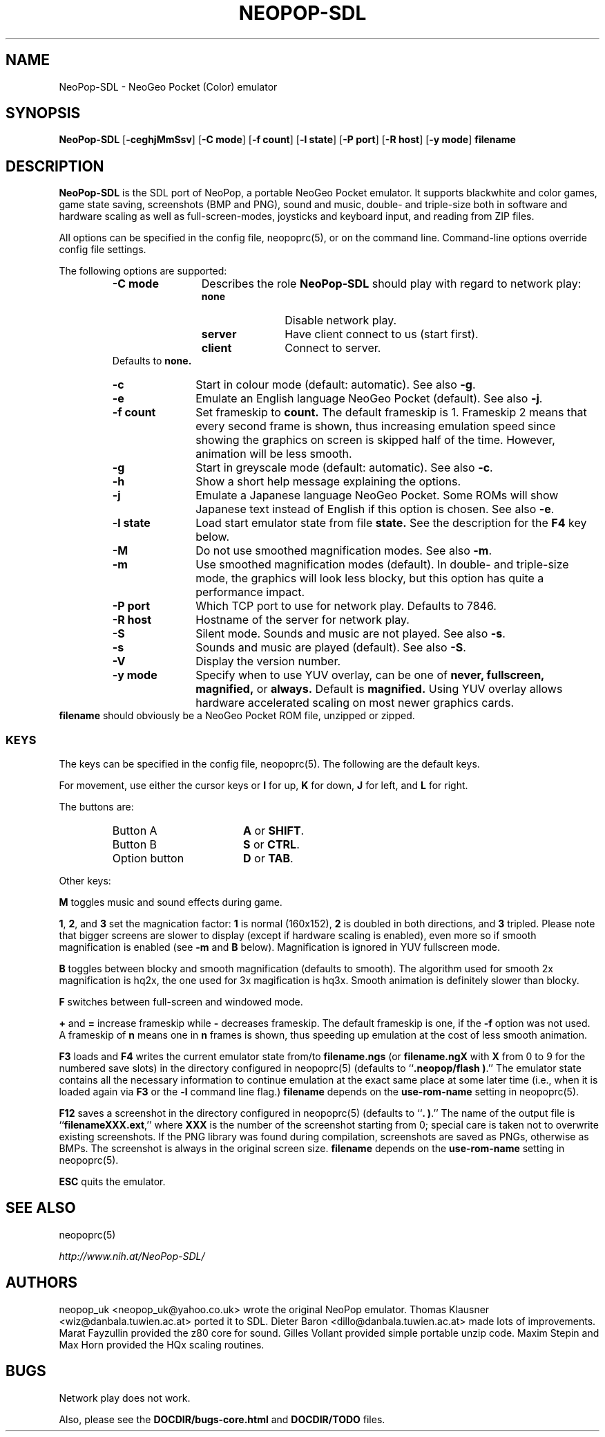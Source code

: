 .\" Converted with mdoc2man 0.2
.\" from NiH: NeoPop-SDL.mdoc,v 1.21 2004/07/25 11:10:25 wiz Exp 
.\" $NiH: NeoPop-SDL.mdoc,v 1.21 2004/07/25 11:10:25 wiz Exp $
.\"
.\" Copyright (c) 2003, 2004 Thomas Klausner and Dieter Baron.
.\" All rights reserved.
.\"
.\" Redistribution and use in source and binary forms, with or without
.\" modification, are permitted provided that the following conditions
.\" are met:
.\" 1. Redistributions of source code must retain the above copyright
.\"    notice, this list of conditions and the following disclaimer.
.\" 2. Redistributions in binary form must reproduce the above
.\"    copyright notice, this list of conditions and the following
.\"    disclaimer in the documentation and/or other materials provided
.\"    with the distribution.
.\" 3. The name of the author may not be used to endorse or promote
.\"    products derived from this software without specific prior
.\"    written permission.
.\"
.\" THIS SOFTWARE IS PROVIDED BY THOMAS KLAUSNER ``AS IS'' AND ANY
.\" EXPRESS OR IMPLIED WARRANTIES, INCLUDING, BUT NOT LIMITED TO, THE
.\" IMPLIED WARRANTIES OF MERCHANTABILITY AND FITNESS FOR A PARTICULAR
.\" PURPOSE ARE DISCLAIMED.  IN NO EVENT SHALL THE FOUNDATION OR
.\" CONTRIBUTORS BE LIABLE FOR ANY DIRECT, INDIRECT, INCIDENTAL,
.\" SPECIAL, EXEMPLARY, OR CONSEQUENTIAL DAMAGES (INCLUDING, BUT NOT
.\" LIMITED TO, PROCUREMENT OF SUBSTITUTE GOODS OR SERVICES; LOSS OF
.\" USE, DATA, OR PROFITS; OR BUSINESS INTERRUPTION) HOWEVER CAUSED AND
.\" ON ANY THEORY OF LIABILITY, WHETHER IN CONTRACT, STRICT LIABILITY,
.\" OR TORT (INCLUDING NEGLIGENCE OR OTHERWISE) ARISING IN ANY WAY OUT
.\" OF THE USE OF THIS SOFTWARE, EVEN IF ADVISED OF THE POSSIBILITY OF
.\" SUCH DAMAGE.
.TH NEOPOP-SDL 6 "July 25, 2004" NiH
.SH "NAME"
NeoPop-SDL \- NeoGeo Pocket (Color) emulator
.SH "SYNOPSIS"
.B NeoPop-SDL
[\fB-ceghjMmSsv\fR]
[\fB-C\fR \fBmode\fR]
[\fB-f\fR \fBcount\fR]
[\fB-l\fR \fBstate\fR]
[\fB-P\fR \fBport\fR]
[\fB-R\fR \fBhost\fR]
[\fB-y\fR \fBmode\fR]
\fBfilename\fR
.SH "DESCRIPTION"
.B NeoPop-SDL
is the SDL port of NeoPop, a portable NeoGeo Pocket emulator.
It supports black\*[Am]white and color games, game state saving,
screenshots (BMP and PNG), sound and music, double- and
triple-size both in software and hardware scaling as well as
full-screen-modes, joysticks and keyboard input, and reading from
ZIP files.
.PP
All options can be specified in the config file,
neopoprc(5),
or on the command line.
Command-line options override config file settings.
.PP
The following options are supported:
.RS
.TP 12
\fB-C\fR \fBmode\fR
Describes the role
.B NeoPop-SDL
should play with regard to network play:
.RS
.TP 11
\fBnone\fR
Disable network play.
.TP 11
\fBserver\fR
Have client connect to us (start first).
.TP 11
\fBclient\fR
Connect to server.
.RE
Defaults to
\fBnone.\fR
.TP 11
\fB-c\fR
Start in colour mode (default: automatic).
See also
\fB-g\fR.
.TP 11
\fB-e\fR
Emulate an English language NeoGeo Pocket (default).
See also
\fB-j\fR.
.TP 11
\fB-f\fR \fBcount\fR
Set frameskip to
\fBcount.\fR
The default frameskip is 1.
Frameskip 2 means that every second frame is shown, thus increasing
emulation speed since showing the graphics on screen is skipped
half of the time.
However, animation will be less smooth.
.TP 11
\fB-g\fR
Start in greyscale mode (default: automatic).
See also
\fB-c\fR.
.TP 11
\fB-h\fR
Show a short help message explaining the options.
.TP 11
\fB-j\fR
Emulate a Japanese language NeoGeo Pocket.
Some ROMs will show Japanese text instead of English
if this option is chosen.
See also
\fB-e\fR.
.TP 11
\fB-l\fR \fBstate\fR
Load start emulator state from file
\fBstate.\fR
See the description for the
\fBF4\fR
key below.
.TP 11
\fB-M\fR
Do not use smoothed magnification modes.
See also
\fB-m\fR.
.TP 11
\fB-m\fR
Use smoothed magnification modes (default).
In double- and triple-size mode, the graphics will look less
blocky, but this option has quite a performance impact.
.TP 11
\fB-P\fR \fBport\fR
Which TCP port to use for network play.
Defaults to 7846.
.TP 11
\fB-R\fR \fBhost\fR
Hostname of the server for network play.
.TP 11
\fB-S\fR
Silent mode.
Sounds and music are not played.
See also
\fB-s\fR.
.TP 11
\fB-s\fR
Sounds and music are played (default).
See also
\fB-S\fR.
.TP 11
\fB-V\fR
Display the version number.
.TP 11
\fB-y\fR \fBmode\fR
Specify when to use YUV overlay, can be one of
\fBnever, fullscreen, magnified,\fR
or
\fBalways.\fR
Default is
\fBmagnified.\fR
Using YUV overlay allows hardware accelerated scaling on most newer
graphics cards.
.RE
\fBfilename\fR
should obviously be a NeoGeo Pocket ROM file, unzipped or zipped.
.SS "KEYS"
The keys can be specified in the config file,
neopoprc(5).
The following are the default keys.
.PP
For movement, use either the cursor keys or
\fBI\fR
for up,
\fBK\fR
for down,
\fBJ\fR
for left, and
\fBL\fR
for right.
.PP
The buttons are:
.RS
.TP 17
Button A
\fBA\fR
or
\fBSHIFT\fR.
.TP 17
Button B
\fBS\fR
or
\fBCTRL\fR.
.TP 17
Option button
\fBD\fR
or
\fBTAB\fR.
.RE
.PP
Other keys:
.PP
\fBM\fR
toggles music and sound effects during game.
.PP
\fB1\fR,
\fB2\fR,
and
\fB3\fR
set the magnication factor:
\fB1\fR
is normal (160x152),
\fB2\fR
is doubled in both directions, and
\fB3\fR
tripled.
Please note that bigger screens are slower to display
(except if hardware scaling is enabled),
even more so if smooth magnification is enabled (see
\fB-m\fR
and
\fBB\fR
below).
Magnification is ignored in YUV fullscreen mode.
.PP
\fBB\fR
toggles between blocky and smooth magnification (defaults
to smooth).
The algorithm used for smooth 2x magnification is hq2x,
the one used for 3x magification is hq3x.
Smooth animation is definitely slower than blocky.
.PP
\fBF\fR
switches between full-screen and windowed mode.
.PP
\fB\&+\fR
and
\fB\&=\fR
increase frameskip while
\fB\&-\fR
decreases frameskip.
The default frameskip is one, if the
\fB-f\fR
option was not used.
A frameskip of
\fBn\fR
means one in
\fBn\fR
frames is shown, thus speeding up emulation at the
cost of less smooth animation.
.PP
\fBF3\fR
loads and
\fBF4\fR
writes the current emulator state from/to
\fBfilename.ngs\fR
(or
\fBfilename.ngX\fR
with
\fBX\fR
from 0 to 9 for the numbered save slots)
in the directory configured in
neopoprc(5)
(defaults to
``\fB.neopop/flash )\fR.''
The emulator state
contains all the necessary information to continue
emulation at the exact same place at some later
time (i.e., when it is loaded again via
\fBF3\fR
or the
\fB-l\fR
command line flag.)
\fBfilename\fR
depends on the
\fBuse-rom-name\fR
setting in
neopoprc(5).
.PP
\fBF12\fR
saves a screenshot in the directory configured in
neopoprc(5)
(defaults to
``\fB. )\fR.''
The name of the output file is
``\fBfilenameXXX.ext\fR,''
where
\fBXXX\fR
is the number of the screenshot starting from 0; special
care is taken not to overwrite existing screenshots.
If the PNG library was found during compilation, screenshots are saved
as PNGs, otherwise as BMPs.
The screenshot is always in the original screen size.
\fBfilename\fR
depends on the
\fBuse-rom-name\fR
setting in
neopoprc(5).
.PP
\fBESC\fR
quits the emulator.
.SH "SEE ALSO"
neopoprc(5)
.PP
\fIhttp://www.nih.at/NeoPop-SDL/\fR
.SH "AUTHORS"
neopop_uk
<neopop_uk@yahoo.co.uk>
wrote the original NeoPop emulator.
Thomas Klausner
<wiz@danbala.tuwien.ac.at>
ported it to SDL.
Dieter Baron
<dillo@danbala.tuwien.ac.at>
made lots of improvements.
Marat Fayzullin
provided the z80 core for sound.
Gilles Vollant
provided simple portable unzip code.
Maxim Stepin
and
Max Horn
provided the HQx scaling routines.
.SH "BUGS"
Network play does not work.
.PP
Also, please see the
\fBDOCDIR/bugs-core.html\fR
and
\fBDOCDIR/TODO\fR
files.
